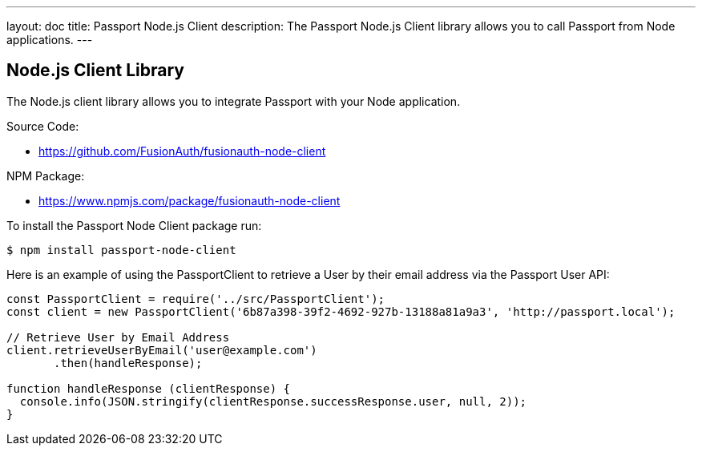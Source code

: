 ---
layout: doc
title: Passport Node.js Client
description: The Passport Node.js Client library allows you to call Passport from Node applications.
---

:sectnumlevels: 0

== Node.js Client Library

The Node.js client library allows you to integrate Passport with your Node application.

Source Code:

* https://github.com/FusionAuth/fusionauth-node-client

NPM Package:

* https://www.npmjs.com/package/fusionauth-node-client

To install the Passport Node Client package run:

```bash
$ npm install passport-node-client
```

Here is an example of using the PassportClient to retrieve a User by their email address via the Passport User API:

[source,javascript]
----
const PassportClient = require('../src/PassportClient');
const client = new PassportClient('6b87a398-39f2-4692-927b-13188a81a9a3', 'http://passport.local');

// Retrieve User by Email Address
client.retrieveUserByEmail('user@example.com')
       .then(handleResponse);

function handleResponse (clientResponse) {
  console.info(JSON.stringify(clientResponse.successResponse.user, null, 2));
}
----